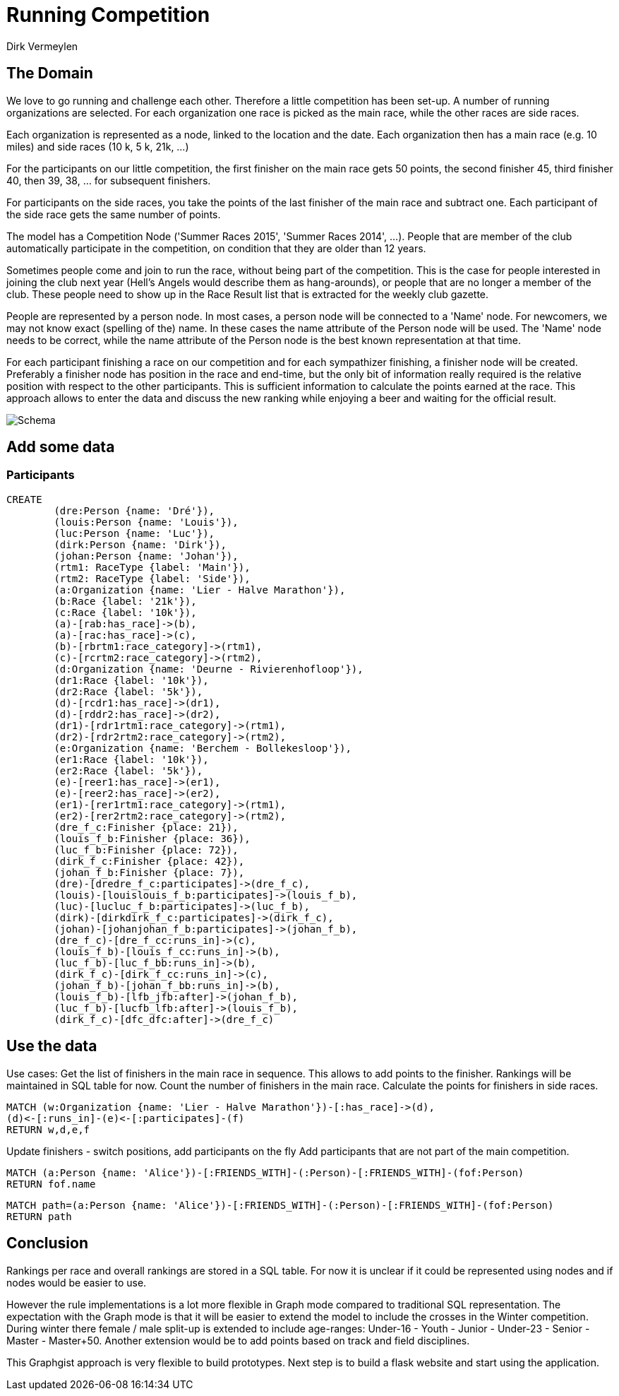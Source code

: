 = Running Competition
:neo4j-version: 2.3.0
:author: Dirk Vermeylen

// Provide an introduction to your data modeling domain and what you are trying to accomplish
== The Domain

We love to go running and challenge each other. Therefore a little competition has been set-up. A number of running organizations are selected. For each organization one race is picked as the main race, while the other races are side races. 

Each organization is represented as a node, linked to the location and the date. Each organization then has a main race (e.g. 10 miles) and side races (10 k, 5 k, 21k, ...)

For the participants on our little competition, the first finisher on the main race gets 50 points, the second finisher 45, third finisher 40, then 39, 38, ... for subsequent finishers. 

For participants on the side races, you take the points of the last finisher of the main race and subtract one. Each participant of the side race gets the same number of points.

The model has a Competition Node ('Summer Races 2015', 'Summer Races 2014', ...). People that are member of the club automatically participate in the competition, on condition that they are older than 12 years.

Sometimes people come and join to run the race, without being part of the competition. This is the case for people interested in joining the club next year (Hell's Angels would describe them as hang-arounds), or people that are no longer a member of the club. These people need to show up in the Race Result list that is extracted for the weekly club gazette. 

People are represented by a person node. In most cases, a person node will be connected to a 'Name' node. For newcomers, we may not know exact (spelling of the) name. In these cases the name attribute of the Person node will be used. The 'Name' node needs to be correct, while the name attribute of the Person node is the best known representation at that time.

For each participant finishing a race on our competition and for each sympathizer finishing, a finisher node will be created. Preferably a finisher node has position in the race and end-time, but the only bit of information really required is the relative position with respect to the other participants. This is sufficient information to calculate the points earned at the race. This approach allows to enter the data and discuss the new ranking while enjoying a beer and waiting for the official result.  
// Provide a domain model image (using something like http://www.apcjones.com/arrows/# or https://www.gliffy.com/)

// You can run this query to get an overview of entities and how they are related:
// MATCH (a)-[r]->(b) WHERE labels(a) <> [] AND labels(b) <> []
// RETURN DISTINCT head(labels(a)) AS This, type(r) as To, head(labels(b)) AS That LIMIT 10

image::http://www.vermeylen.net/Schema.svg[Schema]

== Add some data

=== Participants
//setup

[source,cypher]
----
CREATE
	(dre:Person {name: 'Dré'}),
	(louis:Person {name: 'Louis'}),
	(luc:Person {name: 'Luc'}),
	(dirk:Person {name: 'Dirk'}),
	(johan:Person {name: 'Johan'}),
	(rtm1: RaceType {label: 'Main'}),
	(rtm2: RaceType {label: 'Side'}),
	(a:Organization {name: 'Lier - Halve Marathon'}),
	(b:Race {label: '21k'}),
	(c:Race {label: '10k'}),
	(a)-[rab:has_race]->(b),
	(a)-[rac:has_race]->(c),
	(b)-[rbrtm1:race_category]->(rtm1),
	(c)-[rcrtm2:race_category]->(rtm2),
	(d:Organization {name: 'Deurne - Rivierenhofloop'}),
	(dr1:Race {label: '10k'}),
	(dr2:Race {label: '5k'}),
	(d)-[rcdr1:has_race]->(dr1),
	(d)-[rddr2:has_race]->(dr2),
	(dr1)-[rdr1rtm1:race_category]->(rtm1),
	(dr2)-[rdr2rtm2:race_category]->(rtm2),
	(e:Organization {name: 'Berchem - Bollekesloop'}),
	(er1:Race {label: '10k'}),
	(er2:Race {label: '5k'}),
	(e)-[reer1:has_race]->(er1),
	(e)-[reer2:has_race]->(er2),
	(er1)-[rer1rtm1:race_category]->(rtm1),
	(er2)-[rer2rtm2:race_category]->(rtm2),
	(dre_f_c:Finisher {place: 21}),
	(louis_f_b:Finisher {place: 36}),
	(luc_f_b:Finisher {place: 72}),
	(dirk_f_c:Finisher {place: 42}),
	(johan_f_b:Finisher {place: 7}),
	(dre)-[dredre_f_c:participates]->(dre_f_c),
	(louis)-[louislouis_f_b:participates]->(louis_f_b),
	(luc)-[lucluc_f_b:participates]->(luc_f_b),
	(dirk)-[dirkdirk_f_c:participates]->(dirk_f_c),
	(johan)-[johanjohan_f_b:participates]->(johan_f_b),
	(dre_f_c)-[dre_f_cc:runs_in]->(c),
	(louis_f_b)-[louis_f_cc:runs_in]->(b),
	(luc_f_b)-[luc_f_bb:runs_in]->(b),
	(dirk_f_c)-[dirk_f_cc:runs_in]->(c),
	(johan_f_b)-[johan_f_bb:runs_in]->(b),
	(louis_f_b)-[lfb_jfb:after]->(johan_f_b),
	(luc_f_b)-[lucfb_lfb:after]->(louis_f_b),
	(dirk_f_c)-[dfc_dfc:after]->(dre_f_c)
----

//graph

== Use the data
Use cases: Get the list of finishers in the main race in sequence. This allows to add points to the finisher. Rankings will be maintained in SQL table for now.
Count the number of finishers in the main race. Calculate the points for finishers in side races.

[source,cypher]
----
MATCH (w:Organization {name: 'Lier - Halve Marathon'})-[:has_race]->(d),
(d)<-[:runs_in]-(e)<-[:participates]-(f)
RETURN w,d,e,f
----

//graph_result

//table

Update finishers - switch positions, add participants on the fly
Add participants that are not part of the main competition.

// REMOVEME: Display the whole graph:

//graph

// REMOVEME: Describe what this query is designed to do

// REMOVEME: A Cypher query to give table output
[source,cypher]
----
MATCH (a:Person {name: 'Alice'})-[:FRIENDS_WITH]-(:Person)-[:FRIENDS_WITH]-(fof:Person)
RETURN fof.name
----

//table

// REMOVEME: Describe what this query is designed to do

// REMOVEME: A Cypher query to give graph visualization output
[source,cypher]
----
MATCH path=(a:Person {name: 'Alice'})-[:FRIENDS_WITH]-(:Person)-[:FRIENDS_WITH]-(fof:Person)
RETURN path
----

//graph_result

// REMOVEME: Offer a conclusion
== Conclusion

Rankings per race and overall rankings are stored in a SQL table. For now it is unclear if it could be represented using nodes and if nodes would be easier to use.

However the rule implementations is a lot more flexible in Graph mode compared to traditional SQL representation. 
The expectation with the Graph mode is that it will be easier to extend the model to include the crosses in the Winter competition. During winter there female / male split-up is extended to include age-ranges: Under-16 - Youth - Junior - Under-23 - Senior - Master - Master+50.
Another extension would be to add points based on track and field disciplines.

This Graphgist approach is very flexible to build prototypes. Next step is to build a flask website and start using the application.
